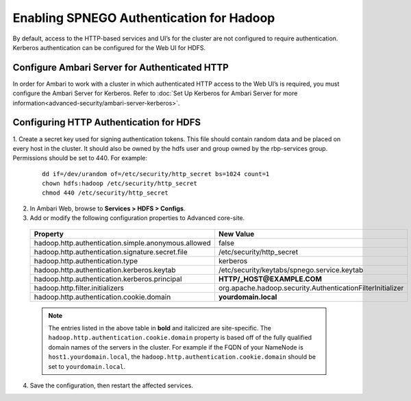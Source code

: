 Enabling SPNEGO Authentication for Hadoop
=========================================

By default, access to the HTTP-based services and UI’s for the cluster are not configured to require authentication.
Kerberos authentication can be configured for the Web UI for HDFS.

.. _ambari-configure-authenticated-http:

Configure Ambari Server for Authenticated HTTP
______________________________________________

In order for Ambari to work with a cluster in which authenticated HTTP access to the Web UI’s is required, you must configure the Ambari Server for Kerberos.
Refer to :doc:`Set Up Kerberos for Ambari Server for more information<advanced-security/ambari-server-kerberos>`.

Configuring HTTP Authentication for HDFS
_________________________________________________

1. Create a secret key used for signing authentication tokens.
This file should contain random data and be placed on every host in the cluster.
It should also be owned by the hdfs user and group owned by the rbp-services group.
Permissions should be set to 440. For example:

  ::

    dd if=/dev/urandom of=/etc/security/http_secret bs=1024 count=1
    chown hdfs:hadoop /etc/security/http_secret
    chmod 440 /etc/security/http_secret

2. In Ambari Web, browse to **Services > HDFS > Configs**.

3. Add or modify the following configuration properties to Advanced core-site.

  +-----------------------------------------------------+------------------------------------------------------------+
  | Property                                            | New Value                                                  |
  +=====================================================+============================================================+
  | hadoop.http.authentication.simple.anonymous.allowed | false                                                      |
  +-----------------------------------------------------+------------------------------------------------------------+
  | hadoop.http.authentication.signature.secret.file    | /etc/security/http_secret                                  |
  +-----------------------------------------------------+------------------------------------------------------------+
  | hadoop.http.authentication.type                     | kerberos                                                   |
  +-----------------------------------------------------+------------------------------------------------------------+
  | hadoop.http.authentication.kerberos.keytab          | /etc/security/keytabs/spnego.service.keytab                |
  +-----------------------------------------------------+------------------------------------------------------------+
  | hadoop.http.authentication.kerberos.principal       | **HTTP/_HOST@EXAMPLE.COM**                                 |
  +-----------------------------------------------------+------------------------------------------------------------+
  | hadoop.http.filter.initializers                     | org.apache.hadoop.security.AuthenticationFilterInitializer |
  +-----------------------------------------------------+------------------------------------------------------------+
  | hadoop.http.authentication.cookie.domain            | **yourdomain.local**                                       |
  +-----------------------------------------------------+------------------------------------------------------------+

  .. Note::
    The entries listed in the above table in **bold** and italicized are site-specific. The ``hadoop.http.authentication.cookie.domain`` property is based off of the fully qualified domain names of the servers in the cluster. For example if the FQDN of your NameNode is ``host1.yourdomain.local``, the ``hadoop.http.authentication.cookie.domain`` should be set to ``yourdomain.local``.

4. Save the configuration, then restart the affected services.